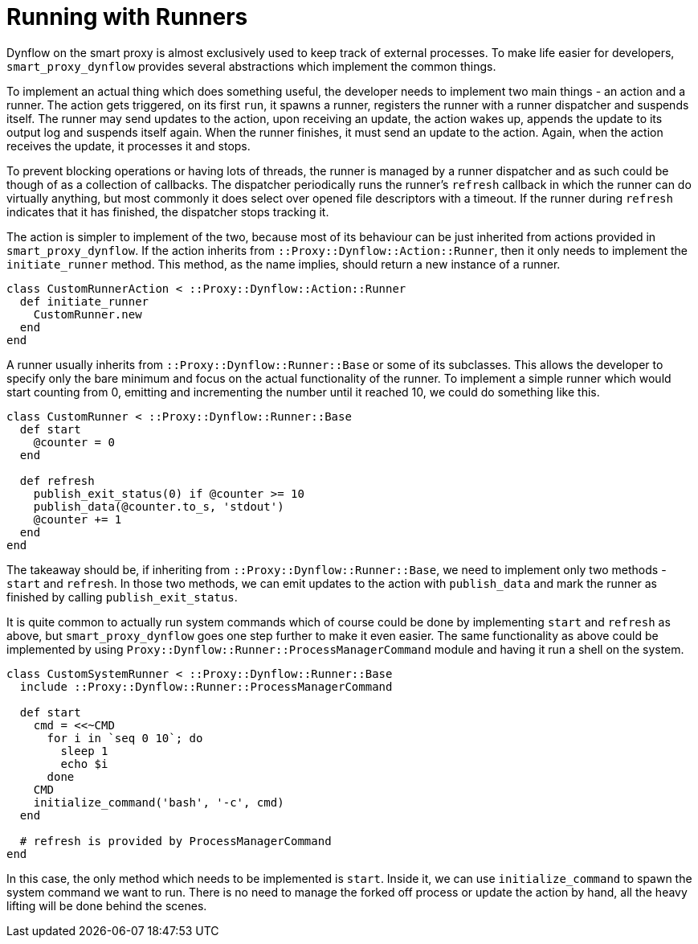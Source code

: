 [[runners]]
= Running with Runners

Dynflow on the smart proxy is almost exclusively used to keep track of external
processes. To make life easier for developers, `smart_proxy_dynflow` provides
several abstractions which implement the common things.

To implement an actual thing which does something useful, the developer needs to
implement two main things - an action and a runner. The action gets triggered,
on its first `run`, it spawns a runner, registers the runner with a runner
dispatcher and suspends itself. The runner may send updates to the action, upon
receiving an update, the action wakes up, appends the update to its output log
and suspends itself again. When the runner finishes, it must send an update to
the action. Again, when the action receives the update, it processes it and
stops.

To prevent blocking operations or having lots of threads, the runner is managed
by a runner dispatcher and as such could be though of as a collection of
callbacks. The dispatcher periodically runs the runner's `refresh` callback in
which the runner can do virtually anything, but most commonly it does select
over opened file descriptors with a timeout. If the runner during `refresh`
indicates that it has finished, the dispatcher stops tracking it.

The action is simpler to implement of the two, because most of its behaviour can
be just inherited from actions provided in `smart_proxy_dynflow`. If the action
inherits from `::Proxy::Dynflow::Action::Runner`, then it only needs to
implement the `initiate_runner` method. This method, as the name implies, should
return a new instance of a runner.

[source, ruby]
----
class CustomRunnerAction < ::Proxy::Dynflow::Action::Runner
  def initiate_runner
    CustomRunner.new
  end
end
----

A runner usually inherits from `::Proxy::Dynflow::Runner::Base` or some of its
subclasses. This allows the developer to specify only the bare minimum and focus
on the actual functionality of the runner. To implement a simple runner which
would start counting from 0, emitting and incrementing the number until it
reached 10, we could do something like this.

[source, ruby]
----
class CustomRunner < ::Proxy::Dynflow::Runner::Base
  def start
    @counter = 0
  end

  def refresh
    publish_exit_status(0) if @counter >= 10
    publish_data(@counter.to_s, 'stdout')
    @counter += 1
  end
end
----

The takeaway should be, if inheriting from `::Proxy::Dynflow::Runner::Base`, we
need to implement only two methods - `start` and `refresh`. In those two
methods, we can emit updates to the action with `publish_data` and mark the
runner as finished by calling `publish_exit_status`.

It is quite common to actually run system commands which of course could be done
by implementing `start` and `refresh` as above, but `smart_proxy_dynflow` goes
one step further to make it even easier. The same functionality as above could
be implemented by using `Proxy::Dynflow::Runner::ProcessManagerCommand` module
and having it run a shell on the system.

[source, ruby]
----
class CustomSystemRunner < ::Proxy::Dynflow::Runner::Base
  include ::Proxy::Dynflow::Runner::ProcessManagerCommand

  def start
    cmd = <<~CMD
      for i in `seq 0 10`; do
        sleep 1
        echo $i
      done
    CMD
    initialize_command('bash', '-c', cmd)
  end

  # refresh is provided by ProcessManagerCommand
end
----

In this case, the only method which needs to be implemented is `start`. Inside
it, we can use `initialize_command` to spawn the system command we want to run.
There is no need to manage the forked off process or update the action by hand,
all the heavy lifting will be done behind the scenes.
